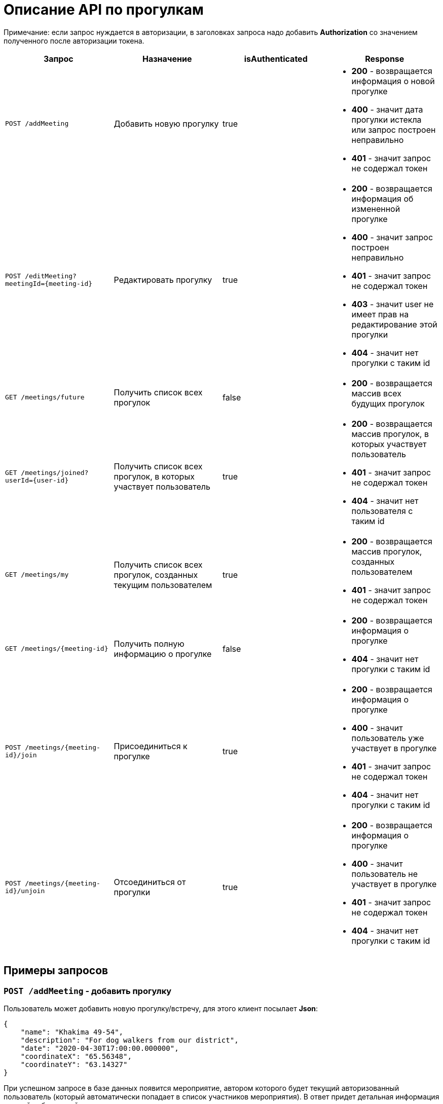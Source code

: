 = Описание API по прогулкам

Примечание: если запрос нуждается в авторизации, в заголовках запроса надо добавить *Authorization* со значением
полученного после авторизации токена.

|===
|Запрос | Назначение | isAuthenticated | Response

|`POST /addMeeting`
| Добавить новую прогулку
| true
a|
* *200* - возвращается информация о новой прогулке
* *400* - значит дата прогулки истекла или запрос построен неправильно
* *401* - значит запрос не содержал токен

|`POST /editMeeting?meetingId={meeting-id}`
| Редактировать прогулку
| true
a|
* *200* - возвращается информация об измененной прогулке
* *400* - значит запрос построен неправильно
* *401* - значит запрос не содержал токен
* *403* - значит user не имеет прав на редактирование этой прогулки
* *404* - значит нет прогулки с таким id

|`GET /meetings/future`
| Получить список всех прогулок
| false
a|
* *200* - возвращается массив всех будущих прогулок

|`GET /meetings/joined?userId={user-id}`
| Получить список всех прогулок, в которых участвует пользователь
| true
a|
* *200* - возвращается массив прогулок, в которых участвует пользователь
* *401* - значит запрос не содержал токен
* *404* - значит нет пользователя с таким id

|`GET /meetings/my`
| Получить список всех прогулок, созданных текущим пользователем
| true
a|
* *200* - возвращается массив прогулок, созданных пользователем
* *401* - значит запрос не содержал токен

|`GET /meetings/{meeting-id}`
| Получить полную информацию о прогулке
| false
a|
* *200* - возвращается информация о прогулке
* *404* - значит нет прогулки с таким id

|`POST /meetings/{meeting-id}/join`
| Присоединиться к прогулке
| true
a|
* *200* - возвращается информация о прогулке
* *400* - значит пользователь уже участвует в прогулке
* *401* - значит запрос не содержал токен
* *404* - значит нет прогулки с таким id

|`POST /meetings/{meeting-id}/unjoin`
| Отсоединиться от прогулки
| true
a|
* *200* - возвращается информация о прогулке
* *400* - значит пользователь не участвует в прогулке
* *401* - значит запрос не содержал токен
* *404* - значит нет прогулки с таким id

|===

== Примеры запросов

=== `POST /addMeeting` - добавить прогулку

Пользователь может добавить новую прогулку/встречу, для этого клиент посылает *Json*:

    {
        "name": "Khakima 49-54",
        "description": "For dog walkers from our district",
        "date": "2020-04-30T17:00:00.000000",
        "coordinateX": "65.56348",
        "coordinateY": "63.14327"
    }

При успешном запросе в базе данных появится мероприятие, автором которого будет текущий авторизованный пользователь
(который автоматически попадает в список участников мероприятия).
В ответ придет детальная информация о новой добавленной прогулке.

Пример ответа в случае успеха: см. `GET /meetings/{meeting-id}`

=== `POST /editMeeting?meetingId={meeting-id}` - редактировать прогулку

Пользователь может редактировать свою прогулку/встречу, для этого клиент посылает *Json*
(неизмененные поля будут заполнены старыми данными):

    {
        "name": "Khakima 49-54",
        "description": "For dog walkers from our district",
        "date": "2020-04-30T17:00:00.000000",
        "coordinateX": "65.56348",
        "coordinateY": "63.14327"
    }

Если такой прогулки не существует или пользователь не является ее создателем, вернется ошибка *403 Forbidden*.
Если пользователь неавторизован, вернется ошибка *401 Unauthorized*.
При успешном запросе вернется информация об обновленной прогулке.

Пример ответа в случае успеха: см. `GET /meetings/{meeting-id}`

=== `GET /meetings/future` - получить список всех прогулок

Пример ответа в случае успеха:

    [
      {
        "id": 3,
        "name": "Khakima 47-54",
        "date": "2020-04-30T17:00:00.000+0000",
        "coordinateX": 65.56348,
        "coordinateY": 63.14327,
        "participants": [
          {
            "id": 2,
            "fullName": "test test test",
            "photo_path": null
          }
        ]
      },
      {
        "id": 7,
        "name": "Khakima 49-54",
        "date": "2020-04-30T17:00:00.000+0000",
        "coordinateX": 65.56348,
        "coordinateY": 63.14327,
        "participants": [
          {
            "id": 2,
            "fullName": "test test test",
            "photo_path": null
          }
        ]
      }
    ]

=== `GET /meetings/joined/?userId={user-id}` - получить список всех прогулок, в которых участвует пользователь

Пример ответа в случае успеха: см. `GET /meetings/future`

=== `GET /meetings/my` - получить список всех прогулок, созданных пользователем

Пример ответа в случае успеха: см. `GET /meetings/future`

=== `GET /meetings/{meeting-id}` - получить детальную информацию о прогулке

Пример ответа при успешном запросе:

    {
        "id": 3,
        "name": "Khakima 47-54",
        "description": "For dog walkers from our district",
        "date": "2020-04-30T17:00:00.000+0000",
        "coordinateX": 65.56348,
        "coordinateY": 63.14327,
        "creatorId": 3,
        "participants": [
            {
                "id": 1,
                "name": "test",
                "fullName": "test test test",
                "email": "kamila.nigmet@gmail.com",
                "dateOfBirth": null,
                "city": "Ufa",
                "district": "Sovetskiy",
                "photo_path": "test_url",
                "dogs": [
                    {
                    "id": 1,
                    "name": "test",
                    "breed": "test",
                    "dateOfBirth": "2018-04-15T00:00:00.000+0000",
                    "sex": "test",
                    "size": "test",
                    "photo_path": null,
                    "information": "test"
                    },
                    {
                    "id": 2,
                    "name": "test",
                    "breed": "test",
                    "dateOfBirth": "2018-04-15T00:00:00.000+0000",
                    "sex": "test",
                    "size": "test",
                    "photo_path": null,
                    "information": "test"
                    }
                ],
                "contacts": {
                    "PHONE": "891782235",
                    "INSTAGRAM": "@britny1999",
                    "VK": "dogger.website",
                    "TELEGRAM": "dogger"
                }
            }
        ]
    }

=== `POST /meetings/{meeting-id}/join` - присоединиться к прогулке

Пример ответа в случае успеха: см. `GET /meetings/{meeting-id}`

=== `POST /meetings/{meeting-id}/unjoin` - отсоединиться от прогулки

Пример ответа в случае успеха: см. `GET /meetings/{meeting-id}`